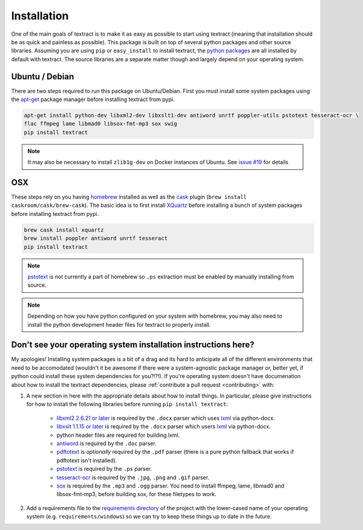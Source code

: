 .. _installation:

Installation
============

One of the main goals of textract is to make it as easy as possible to
start using textract (meaning that installation should be as quick and
painless as possible). This package is built on top of several python
packages and other source libraries. Assuming you are using ``pip`` or
``easy_install`` to install textract, the `python packages
<https://github.com/deanmalmgren/textract/blob/master/requirements/python>`_
are all installed by default with textract. The source libraries are a
separate matter though and largely depend on your operating system.

Ubuntu / Debian
---------------

There are two steps required to run this package on
Ubuntu/Debian. First you must install some system packages using the
`apt-get <https://help.ubuntu.com/12.04/serverguide/apt-get.html>`_
package manager before installing textract from pypi.

.. code-block:: bash

    apt-get install python-dev libxml2-dev libxslt1-dev antiword unrtf poppler-utils pstotext tesseract-ocr \
    flac ffmpeg lame libmad0 libsox-fmt-mp3 sox swig
    pip install textract

.. note::

    It may also be necessary to install ``zlib1g-dev`` on Docker
    instances of Ubuntu. See `issue #19
    <https://github.com/deanmalmgren/textract/pull/19>`_ for details

OSX
---

These steps rely on you having `homebrew <http://brew.sh/>`_ installed
as well as the `cask <http://caskroom.io/>`_ plugin (``brew install
caskroom/cask/brew-cask``). The basic idea is to first install
`XQuartz <https://xquartz.macosforge.org/landing/>`_ before
installing a bunch of system packages before installing textract from
pypi.

.. code-block:: bash

    brew cask install xquartz
    brew install poppler antiword unrtf tesseract
    pip install textract

..     brew install libxml2 libxslt antiword poppler tesseract
..     brew link libxml2 libxslt

.. note::

    `pstotext <http://pages.cs.wisc.edu/~ghost/doc/pstotext.htm>`_ is
    not currently a part of homebrew so ``.ps`` extraction must be
    enabled by manually installing from source.

.. note::

    Depending on how you have python configured on your system with
    homebrew, you may also need to install the python
    development header files for textract to properly install.


Don't see your operating system installation instructions here?
---------------------------------------------------------------

My apologies! Installing system packages is a bit of a drag and its
hard to anticipate all of the different environments that need to be
accomodated (wouldn't it be awesome if there were a system-agnostic
package manager or, better yet, if python could install these system
dependencies for you?!?!). If you're operating system doesn't have
documenation about how to install the textract dependencies, please
:ref:`contribute a pull request <contributing>` with:

1. A new section in here with the appropriate details about how to
   install things. In particular, please give instructions for how to
   install the following libraries before running ``pip install
   textract``:

    - `libxml2 2.6.21 or later <http://xmlsoft.org/downloads.html>`_
      is required by the ``.docx`` parser which uses `lxml
      <http://lxml.de/installation.html#requirements>`_ via
      python-docx.

    - `libxslt 1.1.15 or later
      <http://xmlsoft.org/XSLT/downloads.html>`_ is required by the
      ``.docx`` parser which users `lxml
      <http://lxml.de/installation.html#requirements>`_ via
      python-docx.

    - python header files are required for building lxml.

    - `antiword <http://www.winfield.demon.nl/>`_ is required by the
      ``.doc`` parser.

    - `pdftotext <http://poppler.freedesktop.org/>`_ is *optionally*
      required by the ``.pdf`` parser (there is a pure python fallback
      that works if pdftotext isn't installed).

    - `pstotext <http://pages.cs.wisc.edu/~ghost/doc/pstotext.htm>`_
      is required by the ``.ps`` parser.

    - `tesseract-ocr <https://code.google.com/p/tesseract-ocr/>`_
      is required by the ``.jpg``, ``.png`` and ``.gif`` parser.

    - `sox <http://sox.sourceforge.net/>`_
      is required by the ``.mp3`` and ``.ogg`` parser.
      You need to install ffmpeg, lame, libmad0 and libsox-fmt-mp3,
      before building sox, for these filetypes to work.

2. Add a requirements file to the `requirements directory
   <https://github.com/deanmalmgren/textract/tree/master/requirements>`_
   of the project with the lower-cased name of your operating system
   (e.g. ``requirements/windows``) so we can try to keep these things
   up to date in the future.
